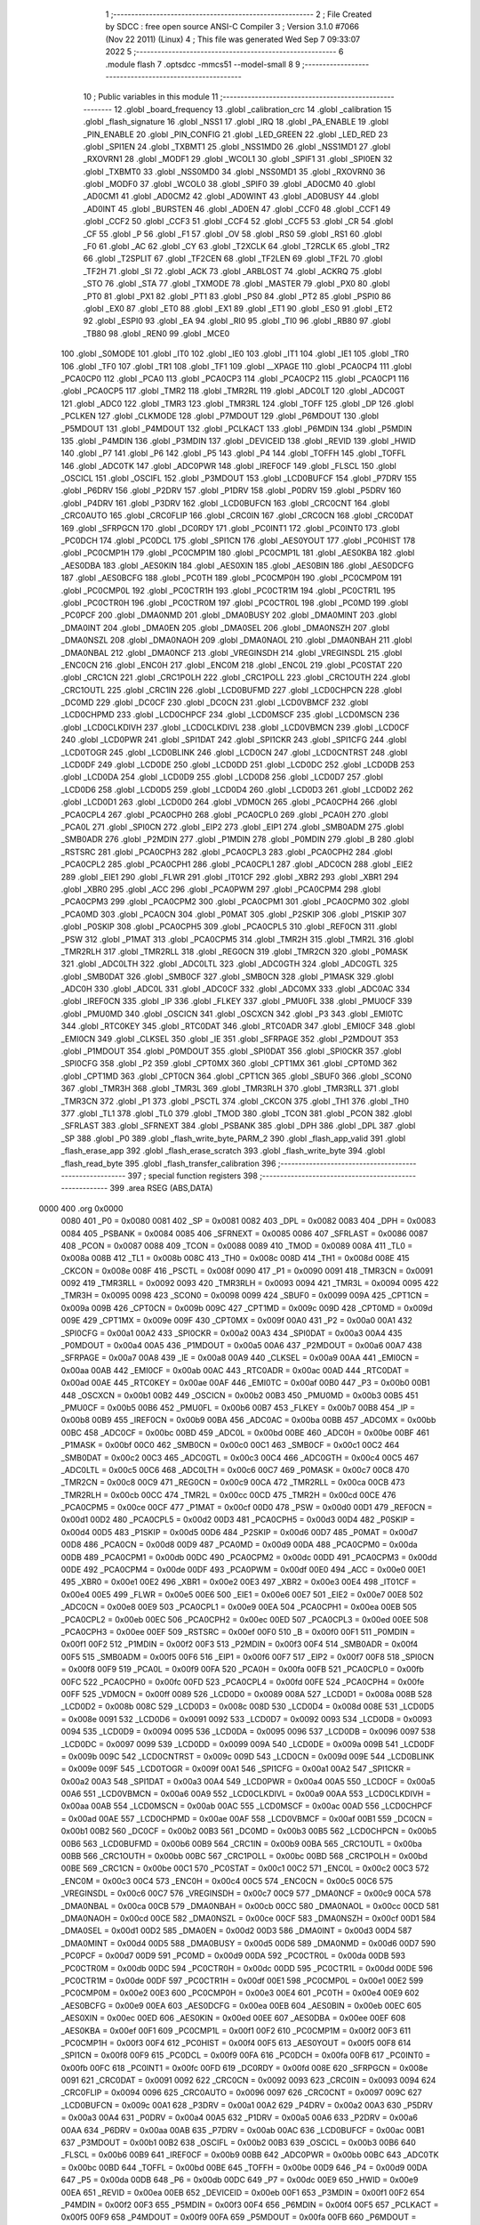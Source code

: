                               1 ;--------------------------------------------------------
                              2 ; File Created by SDCC : free open source ANSI-C Compiler
                              3 ; Version 3.1.0 #7066 (Nov 22 2011) (Linux)
                              4 ; This file was generated Wed Sep  7 09:33:07 2022
                              5 ;--------------------------------------------------------
                              6 	.module flash
                              7 	.optsdcc -mmcs51 --model-small
                              8 	
                              9 ;--------------------------------------------------------
                             10 ; Public variables in this module
                             11 ;--------------------------------------------------------
                             12 	.globl _board_frequency
                             13 	.globl _calibration_crc
                             14 	.globl _calibration
                             15 	.globl _flash_signature
                             16 	.globl _NSS1
                             17 	.globl _IRQ
                             18 	.globl _PA_ENABLE
                             19 	.globl _PIN_ENABLE
                             20 	.globl _PIN_CONFIG
                             21 	.globl _LED_GREEN
                             22 	.globl _LED_RED
                             23 	.globl _SPI1EN
                             24 	.globl _TXBMT1
                             25 	.globl _NSS1MD0
                             26 	.globl _NSS1MD1
                             27 	.globl _RXOVRN1
                             28 	.globl _MODF1
                             29 	.globl _WCOL1
                             30 	.globl _SPIF1
                             31 	.globl _SPI0EN
                             32 	.globl _TXBMT0
                             33 	.globl _NSS0MD0
                             34 	.globl _NSS0MD1
                             35 	.globl _RXOVRN0
                             36 	.globl _MODF0
                             37 	.globl _WCOL0
                             38 	.globl _SPIF0
                             39 	.globl _AD0CM0
                             40 	.globl _AD0CM1
                             41 	.globl _AD0CM2
                             42 	.globl _AD0WINT
                             43 	.globl _AD0BUSY
                             44 	.globl _AD0INT
                             45 	.globl _BURSTEN
                             46 	.globl _AD0EN
                             47 	.globl _CCF0
                             48 	.globl _CCF1
                             49 	.globl _CCF2
                             50 	.globl _CCF3
                             51 	.globl _CCF4
                             52 	.globl _CCF5
                             53 	.globl _CR
                             54 	.globl _CF
                             55 	.globl _P
                             56 	.globl _F1
                             57 	.globl _OV
                             58 	.globl _RS0
                             59 	.globl _RS1
                             60 	.globl _F0
                             61 	.globl _AC
                             62 	.globl _CY
                             63 	.globl _T2XCLK
                             64 	.globl _T2RCLK
                             65 	.globl _TR2
                             66 	.globl _T2SPLIT
                             67 	.globl _TF2CEN
                             68 	.globl _TF2LEN
                             69 	.globl _TF2L
                             70 	.globl _TF2H
                             71 	.globl _SI
                             72 	.globl _ACK
                             73 	.globl _ARBLOST
                             74 	.globl _ACKRQ
                             75 	.globl _STO
                             76 	.globl _STA
                             77 	.globl _TXMODE
                             78 	.globl _MASTER
                             79 	.globl _PX0
                             80 	.globl _PT0
                             81 	.globl _PX1
                             82 	.globl _PT1
                             83 	.globl _PS0
                             84 	.globl _PT2
                             85 	.globl _PSPI0
                             86 	.globl _EX0
                             87 	.globl _ET0
                             88 	.globl _EX1
                             89 	.globl _ET1
                             90 	.globl _ES0
                             91 	.globl _ET2
                             92 	.globl _ESPI0
                             93 	.globl _EA
                             94 	.globl _RI0
                             95 	.globl _TI0
                             96 	.globl _RB80
                             97 	.globl _TB80
                             98 	.globl _REN0
                             99 	.globl _MCE0
                            100 	.globl _S0MODE
                            101 	.globl _IT0
                            102 	.globl _IE0
                            103 	.globl _IT1
                            104 	.globl _IE1
                            105 	.globl _TR0
                            106 	.globl _TF0
                            107 	.globl _TR1
                            108 	.globl _TF1
                            109 	.globl __XPAGE
                            110 	.globl _PCA0CP4
                            111 	.globl _PCA0CP0
                            112 	.globl _PCA0
                            113 	.globl _PCA0CP3
                            114 	.globl _PCA0CP2
                            115 	.globl _PCA0CP1
                            116 	.globl _PCA0CP5
                            117 	.globl _TMR2
                            118 	.globl _TMR2RL
                            119 	.globl _ADC0LT
                            120 	.globl _ADC0GT
                            121 	.globl _ADC0
                            122 	.globl _TMR3
                            123 	.globl _TMR3RL
                            124 	.globl _TOFF
                            125 	.globl _DP
                            126 	.globl _PCLKEN
                            127 	.globl _CLKMODE
                            128 	.globl _P7MDOUT
                            129 	.globl _P6MDOUT
                            130 	.globl _P5MDOUT
                            131 	.globl _P4MDOUT
                            132 	.globl _PCLKACT
                            133 	.globl _P6MDIN
                            134 	.globl _P5MDIN
                            135 	.globl _P4MDIN
                            136 	.globl _P3MDIN
                            137 	.globl _DEVICEID
                            138 	.globl _REVID
                            139 	.globl _HWID
                            140 	.globl _P7
                            141 	.globl _P6
                            142 	.globl _P5
                            143 	.globl _P4
                            144 	.globl _TOFFH
                            145 	.globl _TOFFL
                            146 	.globl _ADC0TK
                            147 	.globl _ADC0PWR
                            148 	.globl _IREF0CF
                            149 	.globl _FLSCL
                            150 	.globl _OSCICL
                            151 	.globl _OSCIFL
                            152 	.globl _P3MDOUT
                            153 	.globl _LCD0BUFCF
                            154 	.globl _P7DRV
                            155 	.globl _P6DRV
                            156 	.globl _P2DRV
                            157 	.globl _P1DRV
                            158 	.globl _P0DRV
                            159 	.globl _P5DRV
                            160 	.globl _P4DRV
                            161 	.globl _P3DRV
                            162 	.globl _LCD0BUFCN
                            163 	.globl _CRC0CNT
                            164 	.globl _CRC0AUTO
                            165 	.globl _CRC0FLIP
                            166 	.globl _CRC0IN
                            167 	.globl _CRC0CN
                            168 	.globl _CRC0DAT
                            169 	.globl _SFRPGCN
                            170 	.globl _DC0RDY
                            171 	.globl _PC0INT1
                            172 	.globl _PC0INT0
                            173 	.globl _PC0DCH
                            174 	.globl _PC0DCL
                            175 	.globl _SPI1CN
                            176 	.globl _AES0YOUT
                            177 	.globl _PC0HIST
                            178 	.globl _PC0CMP1H
                            179 	.globl _PC0CMP1M
                            180 	.globl _PC0CMP1L
                            181 	.globl _AES0KBA
                            182 	.globl _AES0DBA
                            183 	.globl _AES0KIN
                            184 	.globl _AES0XIN
                            185 	.globl _AES0BIN
                            186 	.globl _AES0DCFG
                            187 	.globl _AES0BCFG
                            188 	.globl _PC0TH
                            189 	.globl _PC0CMP0H
                            190 	.globl _PC0CMP0M
                            191 	.globl _PC0CMP0L
                            192 	.globl _PC0CTR1H
                            193 	.globl _PC0CTR1M
                            194 	.globl _PC0CTR1L
                            195 	.globl _PC0CTR0H
                            196 	.globl _PC0CTR0M
                            197 	.globl _PC0CTR0L
                            198 	.globl _PC0MD
                            199 	.globl _PC0PCF
                            200 	.globl _DMA0NMD
                            201 	.globl _DMA0BUSY
                            202 	.globl _DMA0MINT
                            203 	.globl _DMA0INT
                            204 	.globl _DMA0EN
                            205 	.globl _DMA0SEL
                            206 	.globl _DMA0NSZH
                            207 	.globl _DMA0NSZL
                            208 	.globl _DMA0NAOH
                            209 	.globl _DMA0NAOL
                            210 	.globl _DMA0NBAH
                            211 	.globl _DMA0NBAL
                            212 	.globl _DMA0NCF
                            213 	.globl _VREGINSDH
                            214 	.globl _VREGINSDL
                            215 	.globl _ENC0CN
                            216 	.globl _ENC0H
                            217 	.globl _ENC0M
                            218 	.globl _ENC0L
                            219 	.globl _PC0STAT
                            220 	.globl _CRC1CN
                            221 	.globl _CRC1POLH
                            222 	.globl _CRC1POLL
                            223 	.globl _CRC1OUTH
                            224 	.globl _CRC1OUTL
                            225 	.globl _CRC1IN
                            226 	.globl _LCD0BUFMD
                            227 	.globl _LCD0CHPCN
                            228 	.globl _DC0MD
                            229 	.globl _DC0CF
                            230 	.globl _DC0CN
                            231 	.globl _LCD0VBMCF
                            232 	.globl _LCD0CHPMD
                            233 	.globl _LCD0CHPCF
                            234 	.globl _LCD0MSCF
                            235 	.globl _LCD0MSCN
                            236 	.globl _LCD0CLKDIVH
                            237 	.globl _LCD0CLKDIVL
                            238 	.globl _LCD0VBMCN
                            239 	.globl _LCD0CF
                            240 	.globl _LCD0PWR
                            241 	.globl _SPI1DAT
                            242 	.globl _SPI1CKR
                            243 	.globl _SPI1CFG
                            244 	.globl _LCD0TOGR
                            245 	.globl _LCD0BLINK
                            246 	.globl _LCD0CN
                            247 	.globl _LCD0CNTRST
                            248 	.globl _LCD0DF
                            249 	.globl _LCD0DE
                            250 	.globl _LCD0DD
                            251 	.globl _LCD0DC
                            252 	.globl _LCD0DB
                            253 	.globl _LCD0DA
                            254 	.globl _LCD0D9
                            255 	.globl _LCD0D8
                            256 	.globl _LCD0D7
                            257 	.globl _LCD0D6
                            258 	.globl _LCD0D5
                            259 	.globl _LCD0D4
                            260 	.globl _LCD0D3
                            261 	.globl _LCD0D2
                            262 	.globl _LCD0D1
                            263 	.globl _LCD0D0
                            264 	.globl _VDM0CN
                            265 	.globl _PCA0CPH4
                            266 	.globl _PCA0CPL4
                            267 	.globl _PCA0CPH0
                            268 	.globl _PCA0CPL0
                            269 	.globl _PCA0H
                            270 	.globl _PCA0L
                            271 	.globl _SPI0CN
                            272 	.globl _EIP2
                            273 	.globl _EIP1
                            274 	.globl _SMB0ADM
                            275 	.globl _SMB0ADR
                            276 	.globl _P2MDIN
                            277 	.globl _P1MDIN
                            278 	.globl _P0MDIN
                            279 	.globl _B
                            280 	.globl _RSTSRC
                            281 	.globl _PCA0CPH3
                            282 	.globl _PCA0CPL3
                            283 	.globl _PCA0CPH2
                            284 	.globl _PCA0CPL2
                            285 	.globl _PCA0CPH1
                            286 	.globl _PCA0CPL1
                            287 	.globl _ADC0CN
                            288 	.globl _EIE2
                            289 	.globl _EIE1
                            290 	.globl _FLWR
                            291 	.globl _IT01CF
                            292 	.globl _XBR2
                            293 	.globl _XBR1
                            294 	.globl _XBR0
                            295 	.globl _ACC
                            296 	.globl _PCA0PWM
                            297 	.globl _PCA0CPM4
                            298 	.globl _PCA0CPM3
                            299 	.globl _PCA0CPM2
                            300 	.globl _PCA0CPM1
                            301 	.globl _PCA0CPM0
                            302 	.globl _PCA0MD
                            303 	.globl _PCA0CN
                            304 	.globl _P0MAT
                            305 	.globl _P2SKIP
                            306 	.globl _P1SKIP
                            307 	.globl _P0SKIP
                            308 	.globl _PCA0CPH5
                            309 	.globl _PCA0CPL5
                            310 	.globl _REF0CN
                            311 	.globl _PSW
                            312 	.globl _P1MAT
                            313 	.globl _PCA0CPM5
                            314 	.globl _TMR2H
                            315 	.globl _TMR2L
                            316 	.globl _TMR2RLH
                            317 	.globl _TMR2RLL
                            318 	.globl _REG0CN
                            319 	.globl _TMR2CN
                            320 	.globl _P0MASK
                            321 	.globl _ADC0LTH
                            322 	.globl _ADC0LTL
                            323 	.globl _ADC0GTH
                            324 	.globl _ADC0GTL
                            325 	.globl _SMB0DAT
                            326 	.globl _SMB0CF
                            327 	.globl _SMB0CN
                            328 	.globl _P1MASK
                            329 	.globl _ADC0H
                            330 	.globl _ADC0L
                            331 	.globl _ADC0CF
                            332 	.globl _ADC0MX
                            333 	.globl _ADC0AC
                            334 	.globl _IREF0CN
                            335 	.globl _IP
                            336 	.globl _FLKEY
                            337 	.globl _PMU0FL
                            338 	.globl _PMU0CF
                            339 	.globl _PMU0MD
                            340 	.globl _OSCICN
                            341 	.globl _OSCXCN
                            342 	.globl _P3
                            343 	.globl _EMI0TC
                            344 	.globl _RTC0KEY
                            345 	.globl _RTC0DAT
                            346 	.globl _RTC0ADR
                            347 	.globl _EMI0CF
                            348 	.globl _EMI0CN
                            349 	.globl _CLKSEL
                            350 	.globl _IE
                            351 	.globl _SFRPAGE
                            352 	.globl _P2MDOUT
                            353 	.globl _P1MDOUT
                            354 	.globl _P0MDOUT
                            355 	.globl _SPI0DAT
                            356 	.globl _SPI0CKR
                            357 	.globl _SPI0CFG
                            358 	.globl _P2
                            359 	.globl _CPT0MX
                            360 	.globl _CPT1MX
                            361 	.globl _CPT0MD
                            362 	.globl _CPT1MD
                            363 	.globl _CPT0CN
                            364 	.globl _CPT1CN
                            365 	.globl _SBUF0
                            366 	.globl _SCON0
                            367 	.globl _TMR3H
                            368 	.globl _TMR3L
                            369 	.globl _TMR3RLH
                            370 	.globl _TMR3RLL
                            371 	.globl _TMR3CN
                            372 	.globl _P1
                            373 	.globl _PSCTL
                            374 	.globl _CKCON
                            375 	.globl _TH1
                            376 	.globl _TH0
                            377 	.globl _TL1
                            378 	.globl _TL0
                            379 	.globl _TMOD
                            380 	.globl _TCON
                            381 	.globl _PCON
                            382 	.globl _SFRLAST
                            383 	.globl _SFRNEXT
                            384 	.globl _PSBANK
                            385 	.globl _DPH
                            386 	.globl _DPL
                            387 	.globl _SP
                            388 	.globl _P0
                            389 	.globl _flash_write_byte_PARM_2
                            390 	.globl _flash_app_valid
                            391 	.globl _flash_erase_app
                            392 	.globl _flash_erase_scratch
                            393 	.globl _flash_write_byte
                            394 	.globl _flash_read_byte
                            395 	.globl _flash_transfer_calibration
                            396 ;--------------------------------------------------------
                            397 ; special function registers
                            398 ;--------------------------------------------------------
                            399 	.area RSEG    (ABS,DATA)
   0000                     400 	.org 0x0000
                    0080    401 _P0	=	0x0080
                    0081    402 _SP	=	0x0081
                    0082    403 _DPL	=	0x0082
                    0083    404 _DPH	=	0x0083
                    0084    405 _PSBANK	=	0x0084
                    0085    406 _SFRNEXT	=	0x0085
                    0086    407 _SFRLAST	=	0x0086
                    0087    408 _PCON	=	0x0087
                    0088    409 _TCON	=	0x0088
                    0089    410 _TMOD	=	0x0089
                    008A    411 _TL0	=	0x008a
                    008B    412 _TL1	=	0x008b
                    008C    413 _TH0	=	0x008c
                    008D    414 _TH1	=	0x008d
                    008E    415 _CKCON	=	0x008e
                    008F    416 _PSCTL	=	0x008f
                    0090    417 _P1	=	0x0090
                    0091    418 _TMR3CN	=	0x0091
                    0092    419 _TMR3RLL	=	0x0092
                    0093    420 _TMR3RLH	=	0x0093
                    0094    421 _TMR3L	=	0x0094
                    0095    422 _TMR3H	=	0x0095
                    0098    423 _SCON0	=	0x0098
                    0099    424 _SBUF0	=	0x0099
                    009A    425 _CPT1CN	=	0x009a
                    009B    426 _CPT0CN	=	0x009b
                    009C    427 _CPT1MD	=	0x009c
                    009D    428 _CPT0MD	=	0x009d
                    009E    429 _CPT1MX	=	0x009e
                    009F    430 _CPT0MX	=	0x009f
                    00A0    431 _P2	=	0x00a0
                    00A1    432 _SPI0CFG	=	0x00a1
                    00A2    433 _SPI0CKR	=	0x00a2
                    00A3    434 _SPI0DAT	=	0x00a3
                    00A4    435 _P0MDOUT	=	0x00a4
                    00A5    436 _P1MDOUT	=	0x00a5
                    00A6    437 _P2MDOUT	=	0x00a6
                    00A7    438 _SFRPAGE	=	0x00a7
                    00A8    439 _IE	=	0x00a8
                    00A9    440 _CLKSEL	=	0x00a9
                    00AA    441 _EMI0CN	=	0x00aa
                    00AB    442 _EMI0CF	=	0x00ab
                    00AC    443 _RTC0ADR	=	0x00ac
                    00AD    444 _RTC0DAT	=	0x00ad
                    00AE    445 _RTC0KEY	=	0x00ae
                    00AF    446 _EMI0TC	=	0x00af
                    00B0    447 _P3	=	0x00b0
                    00B1    448 _OSCXCN	=	0x00b1
                    00B2    449 _OSCICN	=	0x00b2
                    00B3    450 _PMU0MD	=	0x00b3
                    00B5    451 _PMU0CF	=	0x00b5
                    00B6    452 _PMU0FL	=	0x00b6
                    00B7    453 _FLKEY	=	0x00b7
                    00B8    454 _IP	=	0x00b8
                    00B9    455 _IREF0CN	=	0x00b9
                    00BA    456 _ADC0AC	=	0x00ba
                    00BB    457 _ADC0MX	=	0x00bb
                    00BC    458 _ADC0CF	=	0x00bc
                    00BD    459 _ADC0L	=	0x00bd
                    00BE    460 _ADC0H	=	0x00be
                    00BF    461 _P1MASK	=	0x00bf
                    00C0    462 _SMB0CN	=	0x00c0
                    00C1    463 _SMB0CF	=	0x00c1
                    00C2    464 _SMB0DAT	=	0x00c2
                    00C3    465 _ADC0GTL	=	0x00c3
                    00C4    466 _ADC0GTH	=	0x00c4
                    00C5    467 _ADC0LTL	=	0x00c5
                    00C6    468 _ADC0LTH	=	0x00c6
                    00C7    469 _P0MASK	=	0x00c7
                    00C8    470 _TMR2CN	=	0x00c8
                    00C9    471 _REG0CN	=	0x00c9
                    00CA    472 _TMR2RLL	=	0x00ca
                    00CB    473 _TMR2RLH	=	0x00cb
                    00CC    474 _TMR2L	=	0x00cc
                    00CD    475 _TMR2H	=	0x00cd
                    00CE    476 _PCA0CPM5	=	0x00ce
                    00CF    477 _P1MAT	=	0x00cf
                    00D0    478 _PSW	=	0x00d0
                    00D1    479 _REF0CN	=	0x00d1
                    00D2    480 _PCA0CPL5	=	0x00d2
                    00D3    481 _PCA0CPH5	=	0x00d3
                    00D4    482 _P0SKIP	=	0x00d4
                    00D5    483 _P1SKIP	=	0x00d5
                    00D6    484 _P2SKIP	=	0x00d6
                    00D7    485 _P0MAT	=	0x00d7
                    00D8    486 _PCA0CN	=	0x00d8
                    00D9    487 _PCA0MD	=	0x00d9
                    00DA    488 _PCA0CPM0	=	0x00da
                    00DB    489 _PCA0CPM1	=	0x00db
                    00DC    490 _PCA0CPM2	=	0x00dc
                    00DD    491 _PCA0CPM3	=	0x00dd
                    00DE    492 _PCA0CPM4	=	0x00de
                    00DF    493 _PCA0PWM	=	0x00df
                    00E0    494 _ACC	=	0x00e0
                    00E1    495 _XBR0	=	0x00e1
                    00E2    496 _XBR1	=	0x00e2
                    00E3    497 _XBR2	=	0x00e3
                    00E4    498 _IT01CF	=	0x00e4
                    00E5    499 _FLWR	=	0x00e5
                    00E6    500 _EIE1	=	0x00e6
                    00E7    501 _EIE2	=	0x00e7
                    00E8    502 _ADC0CN	=	0x00e8
                    00E9    503 _PCA0CPL1	=	0x00e9
                    00EA    504 _PCA0CPH1	=	0x00ea
                    00EB    505 _PCA0CPL2	=	0x00eb
                    00EC    506 _PCA0CPH2	=	0x00ec
                    00ED    507 _PCA0CPL3	=	0x00ed
                    00EE    508 _PCA0CPH3	=	0x00ee
                    00EF    509 _RSTSRC	=	0x00ef
                    00F0    510 _B	=	0x00f0
                    00F1    511 _P0MDIN	=	0x00f1
                    00F2    512 _P1MDIN	=	0x00f2
                    00F3    513 _P2MDIN	=	0x00f3
                    00F4    514 _SMB0ADR	=	0x00f4
                    00F5    515 _SMB0ADM	=	0x00f5
                    00F6    516 _EIP1	=	0x00f6
                    00F7    517 _EIP2	=	0x00f7
                    00F8    518 _SPI0CN	=	0x00f8
                    00F9    519 _PCA0L	=	0x00f9
                    00FA    520 _PCA0H	=	0x00fa
                    00FB    521 _PCA0CPL0	=	0x00fb
                    00FC    522 _PCA0CPH0	=	0x00fc
                    00FD    523 _PCA0CPL4	=	0x00fd
                    00FE    524 _PCA0CPH4	=	0x00fe
                    00FF    525 _VDM0CN	=	0x00ff
                    0089    526 _LCD0D0	=	0x0089
                    008A    527 _LCD0D1	=	0x008a
                    008B    528 _LCD0D2	=	0x008b
                    008C    529 _LCD0D3	=	0x008c
                    008D    530 _LCD0D4	=	0x008d
                    008E    531 _LCD0D5	=	0x008e
                    0091    532 _LCD0D6	=	0x0091
                    0092    533 _LCD0D7	=	0x0092
                    0093    534 _LCD0D8	=	0x0093
                    0094    535 _LCD0D9	=	0x0094
                    0095    536 _LCD0DA	=	0x0095
                    0096    537 _LCD0DB	=	0x0096
                    0097    538 _LCD0DC	=	0x0097
                    0099    539 _LCD0DD	=	0x0099
                    009A    540 _LCD0DE	=	0x009a
                    009B    541 _LCD0DF	=	0x009b
                    009C    542 _LCD0CNTRST	=	0x009c
                    009D    543 _LCD0CN	=	0x009d
                    009E    544 _LCD0BLINK	=	0x009e
                    009F    545 _LCD0TOGR	=	0x009f
                    00A1    546 _SPI1CFG	=	0x00a1
                    00A2    547 _SPI1CKR	=	0x00a2
                    00A3    548 _SPI1DAT	=	0x00a3
                    00A4    549 _LCD0PWR	=	0x00a4
                    00A5    550 _LCD0CF	=	0x00a5
                    00A6    551 _LCD0VBMCN	=	0x00a6
                    00A9    552 _LCD0CLKDIVL	=	0x00a9
                    00AA    553 _LCD0CLKDIVH	=	0x00aa
                    00AB    554 _LCD0MSCN	=	0x00ab
                    00AC    555 _LCD0MSCF	=	0x00ac
                    00AD    556 _LCD0CHPCF	=	0x00ad
                    00AE    557 _LCD0CHPMD	=	0x00ae
                    00AF    558 _LCD0VBMCF	=	0x00af
                    00B1    559 _DC0CN	=	0x00b1
                    00B2    560 _DC0CF	=	0x00b2
                    00B3    561 _DC0MD	=	0x00b3
                    00B5    562 _LCD0CHPCN	=	0x00b5
                    00B6    563 _LCD0BUFMD	=	0x00b6
                    00B9    564 _CRC1IN	=	0x00b9
                    00BA    565 _CRC1OUTL	=	0x00ba
                    00BB    566 _CRC1OUTH	=	0x00bb
                    00BC    567 _CRC1POLL	=	0x00bc
                    00BD    568 _CRC1POLH	=	0x00bd
                    00BE    569 _CRC1CN	=	0x00be
                    00C1    570 _PC0STAT	=	0x00c1
                    00C2    571 _ENC0L	=	0x00c2
                    00C3    572 _ENC0M	=	0x00c3
                    00C4    573 _ENC0H	=	0x00c4
                    00C5    574 _ENC0CN	=	0x00c5
                    00C6    575 _VREGINSDL	=	0x00c6
                    00C7    576 _VREGINSDH	=	0x00c7
                    00C9    577 _DMA0NCF	=	0x00c9
                    00CA    578 _DMA0NBAL	=	0x00ca
                    00CB    579 _DMA0NBAH	=	0x00cb
                    00CC    580 _DMA0NAOL	=	0x00cc
                    00CD    581 _DMA0NAOH	=	0x00cd
                    00CE    582 _DMA0NSZL	=	0x00ce
                    00CF    583 _DMA0NSZH	=	0x00cf
                    00D1    584 _DMA0SEL	=	0x00d1
                    00D2    585 _DMA0EN	=	0x00d2
                    00D3    586 _DMA0INT	=	0x00d3
                    00D4    587 _DMA0MINT	=	0x00d4
                    00D5    588 _DMA0BUSY	=	0x00d5
                    00D6    589 _DMA0NMD	=	0x00d6
                    00D7    590 _PC0PCF	=	0x00d7
                    00D9    591 _PC0MD	=	0x00d9
                    00DA    592 _PC0CTR0L	=	0x00da
                    00DB    593 _PC0CTR0M	=	0x00db
                    00DC    594 _PC0CTR0H	=	0x00dc
                    00DD    595 _PC0CTR1L	=	0x00dd
                    00DE    596 _PC0CTR1M	=	0x00de
                    00DF    597 _PC0CTR1H	=	0x00df
                    00E1    598 _PC0CMP0L	=	0x00e1
                    00E2    599 _PC0CMP0M	=	0x00e2
                    00E3    600 _PC0CMP0H	=	0x00e3
                    00E4    601 _PC0TH	=	0x00e4
                    00E9    602 _AES0BCFG	=	0x00e9
                    00EA    603 _AES0DCFG	=	0x00ea
                    00EB    604 _AES0BIN	=	0x00eb
                    00EC    605 _AES0XIN	=	0x00ec
                    00ED    606 _AES0KIN	=	0x00ed
                    00EE    607 _AES0DBA	=	0x00ee
                    00EF    608 _AES0KBA	=	0x00ef
                    00F1    609 _PC0CMP1L	=	0x00f1
                    00F2    610 _PC0CMP1M	=	0x00f2
                    00F3    611 _PC0CMP1H	=	0x00f3
                    00F4    612 _PC0HIST	=	0x00f4
                    00F5    613 _AES0YOUT	=	0x00f5
                    00F8    614 _SPI1CN	=	0x00f8
                    00F9    615 _PC0DCL	=	0x00f9
                    00FA    616 _PC0DCH	=	0x00fa
                    00FB    617 _PC0INT0	=	0x00fb
                    00FC    618 _PC0INT1	=	0x00fc
                    00FD    619 _DC0RDY	=	0x00fd
                    008E    620 _SFRPGCN	=	0x008e
                    0091    621 _CRC0DAT	=	0x0091
                    0092    622 _CRC0CN	=	0x0092
                    0093    623 _CRC0IN	=	0x0093
                    0094    624 _CRC0FLIP	=	0x0094
                    0096    625 _CRC0AUTO	=	0x0096
                    0097    626 _CRC0CNT	=	0x0097
                    009C    627 _LCD0BUFCN	=	0x009c
                    00A1    628 _P3DRV	=	0x00a1
                    00A2    629 _P4DRV	=	0x00a2
                    00A3    630 _P5DRV	=	0x00a3
                    00A4    631 _P0DRV	=	0x00a4
                    00A5    632 _P1DRV	=	0x00a5
                    00A6    633 _P2DRV	=	0x00a6
                    00AA    634 _P6DRV	=	0x00aa
                    00AB    635 _P7DRV	=	0x00ab
                    00AC    636 _LCD0BUFCF	=	0x00ac
                    00B1    637 _P3MDOUT	=	0x00b1
                    00B2    638 _OSCIFL	=	0x00b2
                    00B3    639 _OSCICL	=	0x00b3
                    00B6    640 _FLSCL	=	0x00b6
                    00B9    641 _IREF0CF	=	0x00b9
                    00BB    642 _ADC0PWR	=	0x00bb
                    00BC    643 _ADC0TK	=	0x00bc
                    00BD    644 _TOFFL	=	0x00bd
                    00BE    645 _TOFFH	=	0x00be
                    00D9    646 _P4	=	0x00d9
                    00DA    647 _P5	=	0x00da
                    00DB    648 _P6	=	0x00db
                    00DC    649 _P7	=	0x00dc
                    00E9    650 _HWID	=	0x00e9
                    00EA    651 _REVID	=	0x00ea
                    00EB    652 _DEVICEID	=	0x00eb
                    00F1    653 _P3MDIN	=	0x00f1
                    00F2    654 _P4MDIN	=	0x00f2
                    00F3    655 _P5MDIN	=	0x00f3
                    00F4    656 _P6MDIN	=	0x00f4
                    00F5    657 _PCLKACT	=	0x00f5
                    00F9    658 _P4MDOUT	=	0x00f9
                    00FA    659 _P5MDOUT	=	0x00fa
                    00FB    660 _P6MDOUT	=	0x00fb
                    00FC    661 _P7MDOUT	=	0x00fc
                    00FD    662 _CLKMODE	=	0x00fd
                    00FE    663 _PCLKEN	=	0x00fe
                    8382    664 _DP	=	0x8382
                    8685    665 _TOFF	=	0x8685
                    9392    666 _TMR3RL	=	0x9392
                    9594    667 _TMR3	=	0x9594
                    BEBD    668 _ADC0	=	0xbebd
                    C4C3    669 _ADC0GT	=	0xc4c3
                    C6C5    670 _ADC0LT	=	0xc6c5
                    CBCA    671 _TMR2RL	=	0xcbca
                    CDCC    672 _TMR2	=	0xcdcc
                    D3D2    673 _PCA0CP5	=	0xd3d2
                    EAE9    674 _PCA0CP1	=	0xeae9
                    ECEB    675 _PCA0CP2	=	0xeceb
                    EEED    676 _PCA0CP3	=	0xeeed
                    FAF9    677 _PCA0	=	0xfaf9
                    FCFB    678 _PCA0CP0	=	0xfcfb
                    FEFD    679 _PCA0CP4	=	0xfefd
                    00AA    680 __XPAGE	=	0x00aa
                            681 ;--------------------------------------------------------
                            682 ; special function bits
                            683 ;--------------------------------------------------------
                            684 	.area RSEG    (ABS,DATA)
   0000                     685 	.org 0x0000
                    008F    686 _TF1	=	0x008f
                    008E    687 _TR1	=	0x008e
                    008D    688 _TF0	=	0x008d
                    008C    689 _TR0	=	0x008c
                    008B    690 _IE1	=	0x008b
                    008A    691 _IT1	=	0x008a
                    0089    692 _IE0	=	0x0089
                    0088    693 _IT0	=	0x0088
                    009F    694 _S0MODE	=	0x009f
                    009D    695 _MCE0	=	0x009d
                    009C    696 _REN0	=	0x009c
                    009B    697 _TB80	=	0x009b
                    009A    698 _RB80	=	0x009a
                    0099    699 _TI0	=	0x0099
                    0098    700 _RI0	=	0x0098
                    00AF    701 _EA	=	0x00af
                    00AE    702 _ESPI0	=	0x00ae
                    00AD    703 _ET2	=	0x00ad
                    00AC    704 _ES0	=	0x00ac
                    00AB    705 _ET1	=	0x00ab
                    00AA    706 _EX1	=	0x00aa
                    00A9    707 _ET0	=	0x00a9
                    00A8    708 _EX0	=	0x00a8
                    00BE    709 _PSPI0	=	0x00be
                    00BD    710 _PT2	=	0x00bd
                    00BC    711 _PS0	=	0x00bc
                    00BB    712 _PT1	=	0x00bb
                    00BA    713 _PX1	=	0x00ba
                    00B9    714 _PT0	=	0x00b9
                    00B8    715 _PX0	=	0x00b8
                    00C7    716 _MASTER	=	0x00c7
                    00C6    717 _TXMODE	=	0x00c6
                    00C5    718 _STA	=	0x00c5
                    00C4    719 _STO	=	0x00c4
                    00C3    720 _ACKRQ	=	0x00c3
                    00C2    721 _ARBLOST	=	0x00c2
                    00C1    722 _ACK	=	0x00c1
                    00C0    723 _SI	=	0x00c0
                    00CF    724 _TF2H	=	0x00cf
                    00CE    725 _TF2L	=	0x00ce
                    00CD    726 _TF2LEN	=	0x00cd
                    00CC    727 _TF2CEN	=	0x00cc
                    00CB    728 _T2SPLIT	=	0x00cb
                    00CA    729 _TR2	=	0x00ca
                    00C9    730 _T2RCLK	=	0x00c9
                    00C8    731 _T2XCLK	=	0x00c8
                    00D7    732 _CY	=	0x00d7
                    00D6    733 _AC	=	0x00d6
                    00D5    734 _F0	=	0x00d5
                    00D4    735 _RS1	=	0x00d4
                    00D3    736 _RS0	=	0x00d3
                    00D2    737 _OV	=	0x00d2
                    00D1    738 _F1	=	0x00d1
                    00D0    739 _P	=	0x00d0
                    00DF    740 _CF	=	0x00df
                    00DE    741 _CR	=	0x00de
                    00DD    742 _CCF5	=	0x00dd
                    00DC    743 _CCF4	=	0x00dc
                    00DB    744 _CCF3	=	0x00db
                    00DA    745 _CCF2	=	0x00da
                    00D9    746 _CCF1	=	0x00d9
                    00D8    747 _CCF0	=	0x00d8
                    00EF    748 _AD0EN	=	0x00ef
                    00EE    749 _BURSTEN	=	0x00ee
                    00ED    750 _AD0INT	=	0x00ed
                    00EC    751 _AD0BUSY	=	0x00ec
                    00EB    752 _AD0WINT	=	0x00eb
                    00EA    753 _AD0CM2	=	0x00ea
                    00E9    754 _AD0CM1	=	0x00e9
                    00E8    755 _AD0CM0	=	0x00e8
                    00FF    756 _SPIF0	=	0x00ff
                    00FE    757 _WCOL0	=	0x00fe
                    00FD    758 _MODF0	=	0x00fd
                    00FC    759 _RXOVRN0	=	0x00fc
                    00FB    760 _NSS0MD1	=	0x00fb
                    00FA    761 _NSS0MD0	=	0x00fa
                    00F9    762 _TXBMT0	=	0x00f9
                    00F8    763 _SPI0EN	=	0x00f8
                    00FF    764 _SPIF1	=	0x00ff
                    00FE    765 _WCOL1	=	0x00fe
                    00FD    766 _MODF1	=	0x00fd
                    00FC    767 _RXOVRN1	=	0x00fc
                    00FB    768 _NSS1MD1	=	0x00fb
                    00FA    769 _NSS1MD0	=	0x00fa
                    00F9    770 _TXBMT1	=	0x00f9
                    00F8    771 _SPI1EN	=	0x00f8
                    00B6    772 _LED_RED	=	0x00b6
                    00B7    773 _LED_GREEN	=	0x00b7
                    0082    774 _PIN_CONFIG	=	0x0082
                    0083    775 _PIN_ENABLE	=	0x0083
                    00A5    776 _PA_ENABLE	=	0x00a5
                    0081    777 _IRQ	=	0x0081
                    00A3    778 _NSS1	=	0x00a3
                            779 ;--------------------------------------------------------
                            780 ; overlayable register banks
                            781 ;--------------------------------------------------------
                            782 	.area REG_BANK_0	(REL,OVR,DATA)
   0000                     783 	.ds 8
                            784 ;--------------------------------------------------------
                            785 ; internal ram data
                            786 ;--------------------------------------------------------
                            787 	.area DSEG    (DATA)
   0008                     788 _flash_write_byte_PARM_2:
   0008                     789 	.ds 1
   0009                     790 _flash_write_byte_address_1_1:
   0009                     791 	.ds 4
   000D                     792 _flash_write_byte_bank_state_1_1:
   000D                     793 	.ds 1
                            794 ;--------------------------------------------------------
                            795 ; overlayable items in internal ram 
                            796 ;--------------------------------------------------------
                            797 	.area	OSEG    (OVR,DATA)
                            798 	.area	OSEG    (OVR,DATA)
   000E                     799 _flash_read_byte_address_1_1:
   000E                     800 	.ds 4
   0012                     801 _flash_read_byte_bank_state_1_1:
   0012                     802 	.ds 1
                            803 ;--------------------------------------------------------
                            804 ; indirectly addressable internal ram data
                            805 ;--------------------------------------------------------
                            806 	.area ISEG    (DATA)
                            807 ;--------------------------------------------------------
                            808 ; absolute internal ram data
                            809 ;--------------------------------------------------------
                            810 	.area IABS    (ABS,DATA)
                            811 	.area IABS    (ABS,DATA)
                            812 ;--------------------------------------------------------
                            813 ; bit data
                            814 ;--------------------------------------------------------
                            815 	.area BSEG    (BIT)
                            816 ;--------------------------------------------------------
                            817 ; paged external ram data
                            818 ;--------------------------------------------------------
                            819 	.area PSEG    (PAG,XDATA)
                            820 ;--------------------------------------------------------
                            821 ; external ram data
                            822 ;--------------------------------------------------------
                            823 	.area XSEG    (XDATA)
                            824 ;--------------------------------------------------------
                            825 ; absolute external ram data
                            826 ;--------------------------------------------------------
                            827 	.area XABS    (ABS,XDATA)
                            828 ;--------------------------------------------------------
                            829 ; external initialized ram data
                            830 ;--------------------------------------------------------
                            831 	.area HOME    (CODE)
                            832 	.area GSINIT0 (CODE)
                            833 	.area GSINIT1 (CODE)
                            834 	.area GSINIT2 (CODE)
                            835 	.area GSINIT3 (CODE)
                            836 	.area GSINIT4 (CODE)
                            837 	.area GSINIT5 (CODE)
                            838 	.area GSINIT  (CODE)
                            839 	.area GSFINAL (CODE)
                            840 	.area CSEG    (CODE)
                            841 ;--------------------------------------------------------
                            842 ; global & static initialisations
                            843 ;--------------------------------------------------------
                            844 	.area HOME    (CODE)
                            845 	.area GSINIT  (CODE)
                            846 	.area GSFINAL (CODE)
                            847 	.area GSINIT  (CODE)
                            848 ;--------------------------------------------------------
                            849 ; Home
                            850 ;--------------------------------------------------------
                            851 	.area HOME    (CODE)
                            852 	.area HOME    (CODE)
                            853 ;--------------------------------------------------------
                            854 ; code
                            855 ;--------------------------------------------------------
                            856 	.area HIGHCSEG(CODE)
                            857 ;------------------------------------------------------------
                            858 ;Allocation info for local variables in function 'flash_app_valid'
                            859 ;------------------------------------------------------------
                            860 ;	bootloader/flash.c:72: flash_app_valid(void)
                            861 ;	-----------------------------------------
                            862 ;	 function flash_app_valid
                            863 ;	-----------------------------------------
   FC00                     864 _flash_app_valid:
                    0007    865 	ar7 = 0x07
                    0006    866 	ar6 = 0x06
                    0005    867 	ar5 = 0x05
                    0004    868 	ar4 = 0x04
                    0003    869 	ar3 = 0x03
                    0002    870 	ar2 = 0x02
                    0001    871 	ar1 = 0x01
                    0000    872 	ar0 = 0x00
                            873 ;	bootloader/flash.c:74: return (flash_signature[0] == FLASH_SIG0) && (flash_signature[1] == FLASH_SIG1);
   FC00 90 F7 FE            874 	mov	dptr,#_flash_signature
   FC03 E4                  875 	clr	a
   FC04 93                  876 	movc	a,@a+dptr
   FC05 FF                  877 	mov	r7,a
   FC06 BF 3D 0B            878 	cjne	r7,#0x3D,00103$
   FC09 90 F7 FF            879 	mov	dptr,#(_flash_signature + 0x0001)
   FC0C E4                  880 	clr	a
   FC0D 93                  881 	movc	a,@a+dptr
   FC0E FF                  882 	mov	r7,a
   FC0F BF C2 02            883 	cjne	r7,#0xC2,00109$
   FC12 80 04               884 	sjmp	00104$
   FC14                     885 00109$:
   FC14                     886 00103$:
   FC14 7F 00               887 	mov	r7,#0x00
   FC16 80 02               888 	sjmp	00105$
   FC18                     889 00104$:
   FC18 7F 01               890 	mov	r7,#0x01
   FC1A                     891 00105$:
   FC1A 8F 82               892 	mov	dpl,r7
   FC1C 22                  893 	ret
                            894 ;------------------------------------------------------------
                            895 ;Allocation info for local variables in function 'flash_address_visible'
                            896 ;------------------------------------------------------------
                            897 ;address                   Allocated to registers r4 r5 r6 r7 
                            898 ;------------------------------------------------------------
                            899 ;	bootloader/flash.c:84: flash_address_visible(uint32_t address)
                            900 ;	-----------------------------------------
                            901 ;	 function flash_address_visible
                            902 ;	-----------------------------------------
   FC1D                     903 _flash_address_visible:
   FC1D AC 82               904 	mov	r4,dpl
   FC1F AD 83               905 	mov	r5,dph
   FC21 AE F0               906 	mov	r6,b
   FC23 FF                  907 	mov	r7,a
                            908 ;	bootloader/flash.c:86: switch (address >> 16) {
   FC24 8E 00               909 	mov	ar0,r6
   FC26 8F 01               910 	mov	ar1,r7
   FC28 7A 00               911 	mov	r2,#0x00
   FC2A 7B 00               912 	mov	r3,#0x00
   FC2C C3                  913 	clr	c
   FC2D 74 03               914 	mov	a,#0x03
   FC2F 98                  915 	subb	a,r0
   FC30 E4                  916 	clr	a
   FC31 99                  917 	subb	a,r1
   FC32 E4                  918 	clr	a
   FC33 9A                  919 	subb	a,r2
   FC34 E4                  920 	clr	a
   FC35 9B                  921 	subb	a,r3
   FC36 40 5B               922 	jc	00112$
   FC38 E8                  923 	mov	a,r0
   FC39 28                  924 	add	a,r0
   FC3A 28                  925 	add	a,r0
   FC3B 90 FC 3F            926 	mov	dptr,#00121$
   FC3E 73                  927 	jmp	@a+dptr
   FC3F                     928 00121$:
   FC3F 02 FC 72            929 	ljmp	00108$
   FC42 02 FC 5D            930 	ljmp	00105$
   FC45 02 FC 5D            931 	ljmp	00104$
                            932 ;	bootloader/flash.c:88: case 3:
                            933 ;	bootloader/flash.c:89: if ((address & 0xFFFF) >= FLASH_SCRATCH)
   FC48 8C 00               934 	mov	ar0,r4
   FC4A 8D 01               935 	mov	ar1,r5
   FC4C 7A 00               936 	mov	r2,#0x00
   FC4E 7B 00               937 	mov	r3,#0x00
   FC50 C3                  938 	clr	c
   FC51 E9                  939 	mov	a,r1
   FC52 94 F8               940 	subb	a,#0xF8
   FC54 EA                  941 	mov	a,r2
   FC55 94 00               942 	subb	a,#0x00
   FC57 EB                  943 	mov	a,r3
   FC58 94 00               944 	subb	a,#0x00
                            945 ;	bootloader/flash.c:90: return false;
   FC5A 40 01               946 	jc	00105$
                            947 ;	bootloader/flash.c:92: case 2:
   FC5C 22                  948 	ret
   FC5D                     949 00104$:
                            950 ;	bootloader/flash.c:93: case 1:
   FC5D                     951 00105$:
                            952 ;	bootloader/flash.c:94: if ((address & 0xFFFF) < 0x8000)
   FC5D 8C 00               953 	mov	ar0,r4
   FC5F 8D 01               954 	mov	ar1,r5
   FC61 E4                  955 	clr	a
   FC62 FA                  956 	mov	r2,a
   FC63 FB                  957 	mov	r3,a
   FC64 E9                  958 	mov	a,r1
   FC65 20 E7 06            959 	jb	acc.7,00123$
   FC68 EA                  960 	mov	a,r2
   FC69 70 03               961 	jnz	00123$
   FC6B EB                  962 	mov	a,r3
   FC6C 60 02               963 	jz	00124$
   FC6E                     964 00123$:
   FC6E 80 25               965 	sjmp	00113$
   FC70                     966 00124$:
                            967 ;	bootloader/flash.c:95: return false;
   FC70 C3                  968 	clr	c
                            969 ;	bootloader/flash.c:98: case 0:
   FC71 22                  970 	ret
   FC72                     971 00108$:
                            972 ;	bootloader/flash.c:99: if ((address & 0xFFFF) < FLASH_APP_START || (address & 0xFFFF) > 0x7FFF)
   FC72 8C 00               973 	mov	ar0,r4
   FC74 8D 01               974 	mov	ar1,r5
   FC76 E4                  975 	clr	a
   FC77 FA                  976 	mov	r2,a
   FC78 FB                  977 	mov	r3,a
   FC79 E9                  978 	mov	a,r1
   FC7A 54 FC               979 	anl	a,#0xFC
   FC7C 70 06               980 	jnz	00125$
   FC7E EA                  981 	mov	a,r2
   FC7F 70 03               982 	jnz	00125$
   FC81 EB                  983 	mov	a,r3
   FC82 60 0D               984 	jz	00109$
   FC84                     985 00125$:
   FC84 E4                  986 	clr	a
   FC85 FE                  987 	mov	r6,a
   FC86 FF                  988 	mov	r7,a
   FC87 ED                  989 	mov	a,r5
   FC88 20 E7 06            990 	jb	acc.7,00126$
   FC8B EE                  991 	mov	a,r6
   FC8C 70 03               992 	jnz	00126$
   FC8E EF                  993 	mov	a,r7
   FC8F 60 04               994 	jz	00113$
   FC91                     995 00126$:
   FC91                     996 00109$:
                            997 ;	bootloader/flash.c:100: return false;
   FC91 C3                  998 	clr	c
                            999 ;	bootloader/flash.c:102: default:
   FC92 22                 1000 	ret
   FC93                    1001 00112$:
                           1002 ;	bootloader/flash.c:103: return false;
   FC93 C3                 1003 	clr	c
                           1004 ;	bootloader/flash.c:104: }
   FC94 22                 1005 	ret
   FC95                    1006 00113$:
                           1007 ;	bootloader/flash.c:105: return true;
   FC95 D3                 1008 	setb	c
   FC96 22                 1009 	ret
                           1010 ;------------------------------------------------------------
                           1011 ;Allocation info for local variables in function 'flash_load_keys'
                           1012 ;------------------------------------------------------------
                           1013 ;	bootloader/flash.c:120: flash_load_keys(void)
                           1014 ;	-----------------------------------------
                           1015 ;	 function flash_load_keys
                           1016 ;	-----------------------------------------
   FC97                    1017 _flash_load_keys:
                           1018 ;	bootloader/flash.c:122: FLKEY = 0xa5;
   FC97 75 B7 A5           1019 	mov	_FLKEY,#0xA5
                           1020 ;	bootloader/flash.c:123: FLKEY = 0xf1;
   FC9A 75 B7 F1           1021 	mov	_FLKEY,#0xF1
   FC9D 22                 1022 	ret
                           1023 ;------------------------------------------------------------
                           1024 ;Allocation info for local variables in function 'flash_erase_app'
                           1025 ;------------------------------------------------------------
                           1026 ;address                   Allocated to registers r3 r4 
                           1027 ;greaterAddress            Allocated to registers r1 r2 
                           1028 ;bank                      Allocated to registers r5 
                           1029 ;bank_state                Allocated to registers r7 
                           1030 ;------------------------------------------------------------
                           1031 ;	bootloader/flash.c:127: flash_erase_app(void)
                           1032 ;	-----------------------------------------
                           1033 ;	 function flash_erase_app
                           1034 ;	-----------------------------------------
   FC9E                    1035 _flash_erase_app:
                           1036 ;	bootloader/flash.c:133: uint8_t		bank_state = PSBANK;
   FC9E AF 84              1037 	mov	r7,_PSBANK
                           1038 ;	bootloader/flash.c:134: for (bank=FLASH_BANKS; bank>0; bank--) {
   FCA0 74 03              1039 	mov	a,#0x03
   FCA2 5F                 1040 	anl	a,r7
   FCA3 FE                 1041 	mov	r6,a
   FCA4 7D 03              1042 	mov	r5,#0x03
   FCA6                    1043 00110$:
   FCA6 ED                 1044 	mov	a,r5
   FCA7 60 04              1045 	jz	00116$
   FCA9 7C 01              1046 	mov	r4,#0x01
   FCAB 80 02              1047 	sjmp	00117$
   FCAD                    1048 00116$:
   FCAD 7C 00              1049 	mov	r4,#0x00
   FCAF                    1050 00117$:
   FCAF EC                 1051 	mov	a,r4
   FCB0 70 03              1052 	jnz	00129$
   FCB2 02 FD 2D           1053 	ljmp	00113$
   FCB5                    1054 00129$:
                           1055 ;	bootloader/flash.c:136: PSBANK = ((bank_state & 0x03) | (bank<<4)); // Set IFBANK to current value and COBANK to the erase page..
   FCB5 ED                 1056 	mov	a,r5
   FCB6 C4                 1057 	swap	a
   FCB7 54 F0              1058 	anl	a,#0xF0
   FCB9 FC                 1059 	mov	r4,a
   FCBA 4E                 1060 	orl	a,r6
   FCBB F5 84              1061 	mov	_PSBANK,a
                           1062 ;	bootloader/flash.c:138: switch (bank) {
   FCBD BD 01 02           1063 	cjne	r5,#0x01,00130$
   FCC0 80 1C              1064 	sjmp	00103$
   FCC2                    1065 00130$:
   FCC2 BD 02 02           1066 	cjne	r5,#0x02,00131$
   FCC5 80 0D              1067 	sjmp	00102$
   FCC7                    1068 00131$:
   FCC7 BD 03 1E           1069 	cjne	r5,#0x03,00104$
                           1070 ;	bootloader/flash.c:140: address = FLASH_SCRATCH - FLASH_PAGE_SIZE;
   FCCA 7B 00              1071 	mov	r3,#0x00
   FCCC 7C F4              1072 	mov	r4,#0xF4
                           1073 ;	bootloader/flash.c:141: greaterAddress = 0x8000;
   FCCE 79 00              1074 	mov	r1,#0x00
   FCD0 7A 80              1075 	mov	r2,#0x80
                           1076 ;	bootloader/flash.c:142: break;
                           1077 ;	bootloader/flash.c:143: case 2:
   FCD2 80 1C              1078 	sjmp	00124$
   FCD4                    1079 00102$:
                           1080 ;	bootloader/flash.c:144: address = 0xFFFF;
   FCD4 7B FF              1081 	mov	r3,#0xFF
   FCD6 7C FF              1082 	mov	r4,#0xFF
                           1083 ;	bootloader/flash.c:145: greaterAddress = 0x8000;
   FCD8 79 00              1084 	mov	r1,#0x00
   FCDA 7A 80              1085 	mov	r2,#0x80
                           1086 ;	bootloader/flash.c:146: break;
                           1087 ;	bootloader/flash.c:147: case 1:
   FCDC 80 12              1088 	sjmp	00124$
   FCDE                    1089 00103$:
                           1090 ;	bootloader/flash.c:148: address = 0xFFFF;
   FCDE 7B FF              1091 	mov	r3,#0xFF
   FCE0 7C FF              1092 	mov	r4,#0xFF
                           1093 ;	bootloader/flash.c:149: greaterAddress = FLASH_APP_START;
   FCE2 79 00              1094 	mov	r1,#0x00
   FCE4 7A 04              1095 	mov	r2,#0x04
                           1096 ;	bootloader/flash.c:150: break;
                           1097 ;	bootloader/flash.c:151: default:
   FCE6 80 08              1098 	sjmp	00124$
   FCE8                    1099 00104$:
                           1100 ;	bootloader/flash.c:152: address = 1;
   FCE8 7B 01              1101 	mov	r3,#0x01
   FCEA 7C 00              1102 	mov	r4,#0x00
                           1103 ;	bootloader/flash.c:153: greaterAddress = 0;
   FCEC 79 00              1104 	mov	r1,#0x00
   FCEE 7A 00              1105 	mov	r2,#0x00
                           1106 ;	bootloader/flash.c:155: }
   FCF0                    1107 00124$:
   FCF0                    1108 00106$:
                           1109 ;	bootloader/flash.c:158: for (; address >= greaterAddress; address -= FLASH_PAGE_SIZE) {
   FCF0 C3                 1110 	clr	c
   FCF1 EB                 1111 	mov	a,r3
   FCF2 99                 1112 	subb	a,r1
   FCF3 EC                 1113 	mov	a,r4
   FCF4 9A                 1114 	subb	a,r2
   FCF5 40 32              1115 	jc	00112$
                           1116 ;	bootloader/flash.c:159: flash_load_keys();
   FCF7 C0 07              1117 	push	ar7
   FCF9 C0 06              1118 	push	ar6
   FCFB C0 05              1119 	push	ar5
   FCFD C0 04              1120 	push	ar4
   FCFF C0 03              1121 	push	ar3
   FD01 C0 02              1122 	push	ar2
   FD03 C0 01              1123 	push	ar1
   FD05 12 FC 97           1124 	lcall	_flash_load_keys
   FD08 D0 01              1125 	pop	ar1
   FD0A D0 02              1126 	pop	ar2
   FD0C D0 03              1127 	pop	ar3
   FD0E D0 04              1128 	pop	ar4
   FD10 D0 05              1129 	pop	ar5
   FD12 D0 06              1130 	pop	ar6
   FD14 D0 07              1131 	pop	ar7
                           1132 ;	bootloader/flash.c:160: PSCTL = 0x03;				// set PSWE and PSEE
   FD16 75 8F 03           1133 	mov	_PSCTL,#0x03
                           1134 ;	bootloader/flash.c:161: *(uint8_t __xdata *)address = 0xff;	// do the page erase
   FD19 8B 82              1135 	mov	dpl,r3
   FD1B 8C 83              1136 	mov	dph,r4
   FD1D 74 FF              1137 	mov	a,#0xFF
   FD1F F0                 1138 	movx	@dptr,a
                           1139 ;	bootloader/flash.c:162: PSCTL = 0x00;				// disable PSWE/PSEE
   FD20 75 8F 00           1140 	mov	_PSCTL,#0x00
                           1141 ;	bootloader/flash.c:158: for (; address >= greaterAddress; address -= FLASH_PAGE_SIZE) {
   FD23 EC                 1142 	mov	a,r4
   FD24 24 FC              1143 	add	a,#0xFC
   FD26 FC                 1144 	mov	r4,a
   FD27 80 C7              1145 	sjmp	00106$
   FD29                    1146 00112$:
                           1147 ;	bootloader/flash.c:134: for (bank=FLASH_BANKS; bank>0; bank--) {
   FD29 1D                 1148 	dec	r5
   FD2A 02 FC A6           1149 	ljmp	00110$
   FD2D                    1150 00113$:
                           1151 ;	bootloader/flash.c:166: PSBANK = bank_state;
   FD2D 8F 84              1152 	mov	_PSBANK,r7
   FD2F 22                 1153 	ret
                           1154 ;------------------------------------------------------------
                           1155 ;Allocation info for local variables in function 'flash_erase_scratch'
                           1156 ;------------------------------------------------------------
                           1157 ;	bootloader/flash.c:179: flash_erase_scratch(void)
                           1158 ;	-----------------------------------------
                           1159 ;	 function flash_erase_scratch
                           1160 ;	-----------------------------------------
   FD30                    1161 _flash_erase_scratch:
                           1162 ;	bootloader/flash.c:182: flash_load_keys();		// unlock flash for one operation
   FD30 12 FC 97           1163 	lcall	_flash_load_keys
                           1164 ;	bootloader/flash.c:183: PSCTL = 0x03;			// set PSWE and PSEE
   FD33 75 8F 03           1165 	mov	_PSCTL,#0x03
                           1166 ;	bootloader/flash.c:184: *(uint8_t __xdata *)FLASH_SCRATCH = 0xff;	// do the page erase
   FD36 90 F8 00           1167 	mov	dptr,#0xF800
   FD39 74 FF              1168 	mov	a,#0xFF
   FD3B F0                 1169 	movx	@dptr,a
                           1170 ;	bootloader/flash.c:185: PSCTL = 0x00;			// disable PSWE/PSEE
   FD3C 75 8F 00           1171 	mov	_PSCTL,#0x00
   FD3F 22                 1172 	ret
                           1173 ;------------------------------------------------------------
                           1174 ;Allocation info for local variables in function 'flash_write_byte'
                           1175 ;------------------------------------------------------------
                           1176 ;c                         Allocated with name '_flash_write_byte_PARM_2'
                           1177 ;address                   Allocated with name '_flash_write_byte_address_1_1'
                           1178 ;bank_state                Allocated with name '_flash_write_byte_bank_state_1_1'
                           1179 ;------------------------------------------------------------
                           1180 ;	bootloader/flash.c:199: flash_write_byte(uint32_t address, uint8_t c)
                           1181 ;	-----------------------------------------
                           1182 ;	 function flash_write_byte
                           1183 ;	-----------------------------------------
   FD40                    1184 _flash_write_byte:
   FD40 85 82 09           1185 	mov	_flash_write_byte_address_1_1,dpl
   FD43 85 83 0A           1186 	mov	(_flash_write_byte_address_1_1 + 1),dph
   FD46 85 F0 0B           1187 	mov	(_flash_write_byte_address_1_1 + 2),b
   FD49 F5 0C              1188 	mov	(_flash_write_byte_address_1_1 + 3),a
                           1189 ;	bootloader/flash.c:201: uint8_t	bank_state = PSBANK;
   FD4B 85 84 0D           1190 	mov	_flash_write_byte_bank_state_1_1,_PSBANK
                           1191 ;	bootloader/flash.c:206: if(((address & 0xFFFF) > 0x7FFF) && ((address & 0xFFFF) < 0xFFFF))
   FD4E A8 09              1192 	mov	r0,_flash_write_byte_address_1_1
   FD50 A9 0A              1193 	mov	r1,(_flash_write_byte_address_1_1 + 1)
   FD52 E4                 1194 	clr	a
   FD53 FA                 1195 	mov	r2,a
   FD54 FB                 1196 	mov	r3,a
   FD55 E9                 1197 	mov	a,r1
   FD56 20 E7 06           1198 	jb	acc.7,00115$
   FD59 EA                 1199 	mov	a,r2
   FD5A 70 03              1200 	jnz	00115$
   FD5C EB                 1201 	mov	a,r3
   FD5D 60 1A              1202 	jz	00102$
   FD5F                    1203 00115$:
   FD5F A8 09              1204 	mov	r0,_flash_write_byte_address_1_1
   FD61 A9 0A              1205 	mov	r1,(_flash_write_byte_address_1_1 + 1)
   FD63 7A 00              1206 	mov	r2,#0x00
   FD65 7B 00              1207 	mov	r3,#0x00
   FD67 C3                 1208 	clr	c
   FD68 E8                 1209 	mov	a,r0
   FD69 94 FF              1210 	subb	a,#0xFF
   FD6B E9                 1211 	mov	a,r1
   FD6C 94 FF              1212 	subb	a,#0xFF
   FD6E EA                 1213 	mov	a,r2
   FD6F 94 00              1214 	subb	a,#0x00
   FD71 EB                 1215 	mov	a,r3
   FD72 94 00              1216 	subb	a,#0x00
   FD74 50 03              1217 	jnc	00102$
                           1218 ;	bootloader/flash.c:208: address |= 0x30000;
   FD76 43 0B 03           1219 	orl	(_flash_write_byte_address_1_1 + 2),#0x03
   FD79                    1220 00102$:
                           1221 ;	bootloader/flash.c:211: if (flash_address_visible(address)) {
   FD79 85 09 82           1222 	mov	dpl,_flash_write_byte_address_1_1
   FD7C 85 0A 83           1223 	mov	dph,(_flash_write_byte_address_1_1 + 1)
   FD7F 85 0B F0           1224 	mov	b,(_flash_write_byte_address_1_1 + 2)
   FD82 E5 0C              1225 	mov	a,(_flash_write_byte_address_1_1 + 3)
   FD84 12 FC 1D           1226 	lcall	_flash_address_visible
   FD87 50 6A              1227 	jnc	00109$
                           1228 ;	bootloader/flash.c:213: if((address>>16) == 0)
   FD89 A8 0B              1229 	mov	r0,(_flash_write_byte_address_1_1 + 2)
   FD8B A9 0C              1230 	mov	r1,(_flash_write_byte_address_1_1 + 3)
   FD8D E4                 1231 	clr	a
   FD8E FA                 1232 	mov	r2,a
   FD8F FB                 1233 	mov	r3,a
   FD90 E8                 1234 	mov	a,r0
   FD91 49                 1235 	orl	a,r1
   FD92 4A                 1236 	orl	a,r2
   FD93 4B                 1237 	orl	a,r3
   FD94 70 0A              1238 	jnz	00105$
                           1239 ;	bootloader/flash.c:214: PSBANK = ((bank_state & 0x03) | 0x10);
   FD96 74 03              1240 	mov	a,#0x03
   FD98 55 0D              1241 	anl	a,_flash_write_byte_bank_state_1_1
   FD9A 44 10              1242 	orl	a,#0x10
   FD9C F5 84              1243 	mov	_PSBANK,a
   FD9E 80 3C              1244 	sjmp	00106$
   FDA0                    1245 00105$:
                           1246 ;	bootloader/flash.c:217: PSBANK = ((bank_state & 0x03) | ((address>>12) & 0xF0));
   FDA0 74 03              1247 	mov	a,#0x03
   FDA2 55 0D              1248 	anl	a,_flash_write_byte_bank_state_1_1
   FDA4 FB                 1249 	mov	r3,a
   FDA5 A8 0A              1250 	mov	r0,(_flash_write_byte_address_1_1 + 1)
   FDA7 E5 0B              1251 	mov	a,(_flash_write_byte_address_1_1 + 2)
   FDA9 C4                 1252 	swap	a
   FDAA C8                 1253 	xch	a,r0
   FDAB C4                 1254 	swap	a
   FDAC 54 0F              1255 	anl	a,#0x0F
   FDAE 68                 1256 	xrl	a,r0
   FDAF C8                 1257 	xch	a,r0
   FDB0 54 0F              1258 	anl	a,#0x0F
   FDB2 C8                 1259 	xch	a,r0
   FDB3 68                 1260 	xrl	a,r0
   FDB4 C8                 1261 	xch	a,r0
   FDB5 F9                 1262 	mov	r1,a
   FDB6 E5 0C              1263 	mov	a,(_flash_write_byte_address_1_1 + 3)
   FDB8 C4                 1264 	swap	a
   FDB9 54 F0              1265 	anl	a,#0xF0
   FDBB 49                 1266 	orl	a,r1
   FDBC E5 0C              1267 	mov	a,(_flash_write_byte_address_1_1 + 3)
   FDBE C4                 1268 	swap	a
   FDBF 54 0F              1269 	anl	a,#0x0F
   FDC1 53 00 F0           1270 	anl	ar0,#0xF0
   FDC4 79 00              1271 	mov	r1,#0x00
   FDC6 7A 00              1272 	mov	r2,#0x00
   FDC8 7F 00              1273 	mov	r7,#0x00
   FDCA E4                 1274 	clr	a
   FDCB FE                 1275 	mov	r6,a
   FDCC FD                 1276 	mov	r5,a
   FDCD FC                 1277 	mov	r4,a
   FDCE EB                 1278 	mov	a,r3
   FDCF 42 00              1279 	orl	ar0,a
   FDD1 EE                 1280 	mov	a,r6
   FDD2 42 01              1281 	orl	ar1,a
   FDD4 ED                 1282 	mov	a,r5
   FDD5 42 02              1283 	orl	ar2,a
   FDD7 EC                 1284 	mov	a,r4
   FDD8 42 07              1285 	orl	ar7,a
   FDDA 88 84              1286 	mov	_PSBANK,r0
   FDDC                    1287 00106$:
                           1288 ;	bootloader/flash.c:218: flash_load_keys();
   FDDC 12 FC 97           1289 	lcall	_flash_load_keys
                           1290 ;	bootloader/flash.c:219: PSCTL = 0x01;				// set PSWE, clear PSEE
   FDDF 75 8F 01           1291 	mov	_PSCTL,#0x01
                           1292 ;	bootloader/flash.c:220: *(uint8_t __xdata *)((uint16_t)address) = c;	// write the byte
   FDE2 AC 09              1293 	mov	r4,_flash_write_byte_address_1_1
   FDE4 AD 0A              1294 	mov	r5,(_flash_write_byte_address_1_1 + 1)
   FDE6 8C 82              1295 	mov	dpl,r4
   FDE8 8D 83              1296 	mov	dph,r5
   FDEA E5 08              1297 	mov	a,_flash_write_byte_PARM_2
   FDEC F0                 1298 	movx	@dptr,a
                           1299 ;	bootloader/flash.c:221: PSCTL = 0x00;				// disable PSWE/PSEE
   FDED 75 8F 00           1300 	mov	_PSCTL,#0x00
                           1301 ;	bootloader/flash.c:224: PSBANK = bank_state;
   FDF0 85 0D 84           1302 	mov	_PSBANK,_flash_write_byte_bank_state_1_1
   FDF3                    1303 00109$:
   FDF3 22                 1304 	ret
                           1305 ;------------------------------------------------------------
                           1306 ;Allocation info for local variables in function 'flash_read_byte'
                           1307 ;------------------------------------------------------------
                           1308 ;address                   Allocated with name '_flash_read_byte_address_1_1'
                           1309 ;bank_state                Allocated with name '_flash_read_byte_bank_state_1_1'
                           1310 ;c                         Allocated to registers r7 
                           1311 ;------------------------------------------------------------
                           1312 ;	bootloader/flash.c:241: flash_read_byte(uint32_t address)
                           1313 ;	-----------------------------------------
                           1314 ;	 function flash_read_byte
                           1315 ;	-----------------------------------------
   FDF4                    1316 _flash_read_byte:
   FDF4 85 82 0E           1317 	mov	_flash_read_byte_address_1_1,dpl
   FDF7 85 83 0F           1318 	mov	(_flash_read_byte_address_1_1 + 1),dph
   FDFA 85 F0 10           1319 	mov	(_flash_read_byte_address_1_1 + 2),b
   FDFD F5 11              1320 	mov	(_flash_read_byte_address_1_1 + 3),a
                           1321 ;	bootloader/flash.c:243: uint8_t	bank_state = PSBANK;
   FDFF 85 84 12           1322 	mov	_flash_read_byte_bank_state_1_1,_PSBANK
                           1323 ;	bootloader/flash.c:247: if(((address & 0xFFFF) > 0x7FFF) && ((address & 0xFFFF) < 0xFFFF))
   FE02 A8 0E              1324 	mov	r0,_flash_read_byte_address_1_1
   FE04 A9 0F              1325 	mov	r1,(_flash_read_byte_address_1_1 + 1)
   FE06 E4                 1326 	clr	a
   FE07 FA                 1327 	mov	r2,a
   FE08 FB                 1328 	mov	r3,a
   FE09 E9                 1329 	mov	a,r1
   FE0A 20 E7 06           1330 	jb	acc.7,00115$
   FE0D EA                 1331 	mov	a,r2
   FE0E 70 03              1332 	jnz	00115$
   FE10 EB                 1333 	mov	a,r3
   FE11 60 1A              1334 	jz	00102$
   FE13                    1335 00115$:
   FE13 A8 0E              1336 	mov	r0,_flash_read_byte_address_1_1
   FE15 A9 0F              1337 	mov	r1,(_flash_read_byte_address_1_1 + 1)
   FE17 7A 00              1338 	mov	r2,#0x00
   FE19 7B 00              1339 	mov	r3,#0x00
   FE1B C3                 1340 	clr	c
   FE1C E8                 1341 	mov	a,r0
   FE1D 94 FF              1342 	subb	a,#0xFF
   FE1F E9                 1343 	mov	a,r1
   FE20 94 FF              1344 	subb	a,#0xFF
   FE22 EA                 1345 	mov	a,r2
   FE23 94 00              1346 	subb	a,#0x00
   FE25 EB                 1347 	mov	a,r3
   FE26 94 00              1348 	subb	a,#0x00
   FE28 50 03              1349 	jnc	00102$
                           1350 ;	bootloader/flash.c:249: address |= 0x30000;
   FE2A 43 10 03           1351 	orl	(_flash_read_byte_address_1_1 + 2),#0x03
   FE2D                    1352 00102$:
                           1353 ;	bootloader/flash.c:252: if ((address>>16) <= FLASH_BANKS) {
   FE2D A8 10              1354 	mov	r0,(_flash_read_byte_address_1_1 + 2)
   FE2F A9 11              1355 	mov	r1,(_flash_read_byte_address_1_1 + 3)
   FE31 7A 00              1356 	mov	r2,#0x00
   FE33 7B 00              1357 	mov	r3,#0x00
   FE35 C3                 1358 	clr	c
   FE36 74 03              1359 	mov	a,#0x03
   FE38 98                 1360 	subb	a,r0
   FE39 E4                 1361 	clr	a
   FE3A 99                 1362 	subb	a,r1
   FE3B E4                 1363 	clr	a
   FE3C 9A                 1364 	subb	a,r2
   FE3D E4                 1365 	clr	a
   FE3E 9B                 1366 	subb	a,r3
   FE3F 40 5D              1367 	jc	00108$
                           1368 ;	bootloader/flash.c:255: if((address>>16) == 0)
   FE41 E8                 1369 	mov	a,r0
   FE42 49                 1370 	orl	a,r1
   FE43 4A                 1371 	orl	a,r2
   FE44 4B                 1372 	orl	a,r3
   FE45 70 0A              1373 	jnz	00105$
                           1374 ;	bootloader/flash.c:256: PSBANK = ((bank_state & 0x03) | 0x10);
   FE47 74 03              1375 	mov	a,#0x03
   FE49 55 12              1376 	anl	a,_flash_read_byte_bank_state_1_1
   FE4B 44 10              1377 	orl	a,#0x10
   FE4D F5 84              1378 	mov	_PSBANK,a
   FE4F 80 3C              1379 	sjmp	00106$
   FE51                    1380 00105$:
                           1381 ;	bootloader/flash.c:259: PSBANK = ((bank_state & 0x03) | ((address>>12) & 0xF0));
   FE51 74 03              1382 	mov	a,#0x03
   FE53 55 12              1383 	anl	a,_flash_read_byte_bank_state_1_1
   FE55 FB                 1384 	mov	r3,a
   FE56 A8 0F              1385 	mov	r0,(_flash_read_byte_address_1_1 + 1)
   FE58 E5 10              1386 	mov	a,(_flash_read_byte_address_1_1 + 2)
   FE5A C4                 1387 	swap	a
   FE5B C8                 1388 	xch	a,r0
   FE5C C4                 1389 	swap	a
   FE5D 54 0F              1390 	anl	a,#0x0F
   FE5F 68                 1391 	xrl	a,r0
   FE60 C8                 1392 	xch	a,r0
   FE61 54 0F              1393 	anl	a,#0x0F
   FE63 C8                 1394 	xch	a,r0
   FE64 68                 1395 	xrl	a,r0
   FE65 C8                 1396 	xch	a,r0
   FE66 F9                 1397 	mov	r1,a
   FE67 E5 11              1398 	mov	a,(_flash_read_byte_address_1_1 + 3)
   FE69 C4                 1399 	swap	a
   FE6A 54 F0              1400 	anl	a,#0xF0
   FE6C 49                 1401 	orl	a,r1
   FE6D E5 11              1402 	mov	a,(_flash_read_byte_address_1_1 + 3)
   FE6F C4                 1403 	swap	a
   FE70 54 0F              1404 	anl	a,#0x0F
   FE72 53 00 F0           1405 	anl	ar0,#0xF0
   FE75 79 00              1406 	mov	r1,#0x00
   FE77 7A 00              1407 	mov	r2,#0x00
   FE79 7F 00              1408 	mov	r7,#0x00
   FE7B E4                 1409 	clr	a
   FE7C FE                 1410 	mov	r6,a
   FE7D FD                 1411 	mov	r5,a
   FE7E FC                 1412 	mov	r4,a
   FE7F EB                 1413 	mov	a,r3
   FE80 42 00              1414 	orl	ar0,a
   FE82 EE                 1415 	mov	a,r6
   FE83 42 01              1416 	orl	ar1,a
   FE85 ED                 1417 	mov	a,r5
   FE86 42 02              1418 	orl	ar2,a
   FE88 EC                 1419 	mov	a,r4
   FE89 42 07              1420 	orl	ar7,a
   FE8B 88 84              1421 	mov	_PSBANK,r0
   FE8D                    1422 00106$:
                           1423 ;	bootloader/flash.c:260: c = *(uint8_t __code *)((uint16_t)address);
   FE8D AC 0E              1424 	mov	r4,_flash_read_byte_address_1_1
   FE8F AD 0F              1425 	mov	r5,(_flash_read_byte_address_1_1 + 1)
   FE91 8C 82              1426 	mov	dpl,r4
   FE93 8D 83              1427 	mov	dph,r5
   FE95 E4                 1428 	clr	a
   FE96 93                 1429 	movc	a,@a+dptr
   FE97 FF                 1430 	mov	r7,a
                           1431 ;	bootloader/flash.c:263: PSBANK = bank_state;
   FE98 85 12 84           1432 	mov	_PSBANK,_flash_read_byte_bank_state_1_1
                           1433 ;	bootloader/flash.c:264: return c;
   FE9B 8F 82              1434 	mov	dpl,r7
   FE9D 22                 1435 	ret
   FE9E                    1436 00108$:
                           1437 ;	bootloader/flash.c:266: return 0xFF;
   FE9E 75 82 FF           1438 	mov	dpl,#0xFF
   FEA1 22                 1439 	ret
                           1440 ;------------------------------------------------------------
                           1441 ;Allocation info for local variables in function 'flash_transfer_calibration'
                           1442 ;------------------------------------------------------------
                           1443 ;idx                       Allocated to registers r6 
                           1444 ;crc                       Allocated to registers r7 
                           1445 ;------------------------------------------------------------
                           1446 ;	bootloader/flash.c:281: flash_transfer_calibration()
                           1447 ;	-----------------------------------------
                           1448 ;	 function flash_transfer_calibration
                           1449 ;	-----------------------------------------
   FEA2                    1450 _flash_transfer_calibration:
                           1451 ;	bootloader/flash.c:283: uint8_t idx, crc = 0;
   FEA2 7F 00              1452 	mov	r7,#0x00
                           1453 ;	bootloader/flash.c:286: for (idx = 0; idx < FLASH_CALIBRATION_AREA_SIZE; idx++)
   FEA4 7E 00              1454 	mov	r6,#0x00
   FEA6                    1455 00107$:
   FEA6 BE 1F 00           1456 	cjne	r6,#0x1F,00132$
   FEA9                    1457 00132$:
   FEA9 50 2D              1458 	jnc	00110$
                           1459 ;	bootloader/flash.c:288: if (flash_read_byte(FLASH_CALIBRATION_AREA + idx) != 0xFF)
   FEAB 8E 04              1460 	mov	ar4,r6
   FEAD 7D 00              1461 	mov	r5,#0x00
   FEAF 74 DE              1462 	mov	a,#0xDE
   FEB1 2C                 1463 	add	a,r4
   FEB2 FC                 1464 	mov	r4,a
   FEB3 74 F7              1465 	mov	a,#0xF7
   FEB5 3D                 1466 	addc	a,r5
   FEB6 FD                 1467 	mov	r5,a
   FEB7 7B 00              1468 	mov	r3,#0x00
   FEB9 7A 00              1469 	mov	r2,#0x00
   FEBB 8C 82              1470 	mov	dpl,r4
   FEBD 8D 83              1471 	mov	dph,r5
   FEBF 8B F0              1472 	mov	b,r3
   FEC1 EA                 1473 	mov	a,r2
   FEC2 C0 07              1474 	push	ar7
   FEC4 C0 06              1475 	push	ar6
   FEC6 12 FD F4           1476 	lcall	_flash_read_byte
   FEC9 AD 82              1477 	mov	r5,dpl
   FECB D0 06              1478 	pop	ar6
   FECD D0 07              1479 	pop	ar7
   FECF BD FF 02           1480 	cjne	r5,#0xFF,00134$
   FED2 80 01              1481 	sjmp	00109$
   FED4                    1482 00134$:
                           1483 ;	bootloader/flash.c:290: return;
   FED4 22                 1484 	ret
   FED5                    1485 00109$:
                           1486 ;	bootloader/flash.c:286: for (idx = 0; idx < FLASH_CALIBRATION_AREA_SIZE; idx++)
   FED5 0E                 1487 	inc	r6
   FED6 80 CE              1488 	sjmp	00107$
   FED8                    1489 00110$:
                           1490 ;	bootloader/flash.c:293: if (flash_read_byte(FLASH_CALIBRATION_CRC) != 0xFF)
   FED8 90 F7 FD           1491 	mov	dptr,#0xF7FD
   FEDB E4                 1492 	clr	a
   FEDC F5 F0              1493 	mov	b,a
   FEDE C0 07              1494 	push	ar7
   FEE0 12 FD F4           1495 	lcall	_flash_read_byte
   FEE3 AE 82              1496 	mov	r6,dpl
   FEE5 D0 07              1497 	pop	ar7
                           1498 ;	bootloader/flash.c:295: return;
                           1499 ;	bootloader/flash.c:299: for (idx = 0; idx < FLASH_CALIBRATION_AREA_SIZE; idx++)
   FEE7 BE FF 5A           1500 	cjne	r6,#0xFF,00119$
   FEEA 7E 00              1501 	mov	r6,#0x00
   FEEC                    1502 00111$:
   FEEC BE 1F 00           1503 	cjne	r6,#0x1F,00136$
   FEEF                    1504 00136$:
   FEEF 50 0B              1505 	jnc	00114$
                           1506 ;	bootloader/flash.c:301: crc ^= calibration[idx];
   FEF1 EE                 1507 	mov	a,r6
   FEF2 90 FF DE           1508 	mov	dptr,#_calibration
   FEF5 93                 1509 	movc	a,@a+dptr
   FEF6 FD                 1510 	mov	r5,a
   FEF7 62 07              1511 	xrl	ar7,a
                           1512 ;	bootloader/flash.c:299: for (idx = 0; idx < FLASH_CALIBRATION_AREA_SIZE; idx++)
   FEF9 0E                 1513 	inc	r6
   FEFA 80 F0              1514 	sjmp	00111$
   FEFC                    1515 00114$:
                           1516 ;	bootloader/flash.c:303: if (crc != calibration_crc)
   FEFC 90 FF FD           1517 	mov	dptr,#_calibration_crc
   FEFF E4                 1518 	clr	a
   FF00 93                 1519 	movc	a,@a+dptr
   FF01 FE                 1520 	mov	r6,a
   FF02 EF                 1521 	mov	a,r7
                           1522 ;	bootloader/flash.c:305: return;
                           1523 ;	bootloader/flash.c:309: for (idx = 0; idx < FLASH_CALIBRATION_AREA_SIZE; idx++)
   FF03 B5 06 3E           1524 	cjne	a,ar6,00119$
   FF06 7F 00              1525 	mov	r7,#0x00
   FF08                    1526 00115$:
   FF08 BF 1F 00           1527 	cjne	r7,#0x1F,00139$
   FF0B                    1528 00139$:
   FF0B 50 27              1529 	jnc	00118$
                           1530 ;	bootloader/flash.c:311: flash_write_byte((FLASH_CALIBRATION_AREA + idx), calibration[idx]);
   FF0D 8F 05              1531 	mov	ar5,r7
   FF0F 7E 00              1532 	mov	r6,#0x00
   FF11 74 DE              1533 	mov	a,#0xDE
   FF13 2D                 1534 	add	a,r5
   FF14 FD                 1535 	mov	r5,a
   FF15 74 F7              1536 	mov	a,#0xF7
   FF17 3E                 1537 	addc	a,r6
   FF18 FE                 1538 	mov	r6,a
   FF19 E4                 1539 	clr	a
   FF1A FC                 1540 	mov	r4,a
   FF1B FB                 1541 	mov	r3,a
   FF1C EF                 1542 	mov	a,r7
   FF1D 90 FF DE           1543 	mov	dptr,#_calibration
   FF20 93                 1544 	movc	a,@a+dptr
   FF21 F5 08              1545 	mov	_flash_write_byte_PARM_2,a
   FF23 8D 82              1546 	mov	dpl,r5
   FF25 8E 83              1547 	mov	dph,r6
   FF27 8C F0              1548 	mov	b,r4
   FF29 EB                 1549 	mov	a,r3
   FF2A C0 07              1550 	push	ar7
   FF2C 12 FD 40           1551 	lcall	_flash_write_byte
   FF2F D0 07              1552 	pop	ar7
                           1553 ;	bootloader/flash.c:309: for (idx = 0; idx < FLASH_CALIBRATION_AREA_SIZE; idx++)
   FF31 0F                 1554 	inc	r7
   FF32 80 D4              1555 	sjmp	00115$
   FF34                    1556 00118$:
                           1557 ;	bootloader/flash.c:313: flash_write_byte(FLASH_CALIBRATION_CRC, calibration_crc);
   FF34 90 FF FD           1558 	mov	dptr,#_calibration_crc
   FF37 E4                 1559 	clr	a
   FF38 93                 1560 	movc	a,@a+dptr
   FF39 F5 08              1561 	mov	_flash_write_byte_PARM_2,a
   FF3B 90 F7 FD           1562 	mov	dptr,#0xF7FD
   FF3E E4                 1563 	clr	a
   FF3F F5 F0              1564 	mov	b,a
   FF41 02 FD 40           1565 	ljmp	_flash_write_byte
   FF44                    1566 00119$:
   FF44 22                 1567 	ret
                           1568 	.area CSEG    (CODE)
                           1569 	.area CONST   (CODE)
                    F7FE   1570 _flash_signature	=	0xf7fe
                    FFDE   1571 _calibration	=	0xffde
                    FFFD   1572 _calibration_crc	=	0xfffd
                           1573 	.area CABS    (ABS,CODE)
   FFFE                    1574 	.org 0xFFFE
   FFFE                    1575 _board_frequency:
   FFFE F0                 1576 	.db #0xF0	; 240
